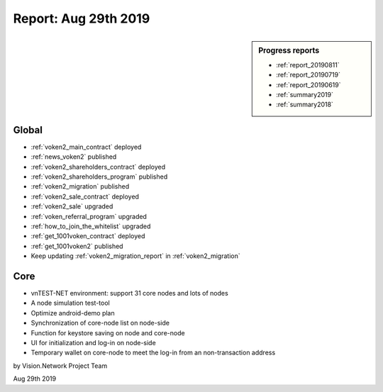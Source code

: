 .. _report_20190829:

Report: Aug 29th 2019
=====================

.. sidebar:: Progress reports

   - :ref:`report_20190811`
   - :ref:`report_20190719`
   - :ref:`report_20190619`
   - :ref:`summary2019`
   - :ref:`summary2018`


Global
------

- :ref:`voken2_main_contract` deployed
- :ref:`news_voken2` published
- :ref:`voken2_shareholders_contract` deployed
- :ref:`voken2_shareholders_program` published
- :ref:`voken2_migration` published
- :ref:`voken2_sale_contract` deployed
- :ref:`voken2_sale` upgraded
- :ref:`voken_referral_program` upgraded
- :ref:`how_to_join_the_whitelist` upgraded
- :ref:`get_1001voken_contract` deployed
- :ref:`get_1001voken2` published
- Keep updating :ref:`voken2_migration_report` in :ref:`voken2_migration`

.. ref:`how_to_query` published



Core
----

- vnTEST-NET environment: support 31 core nodes and lots of nodes
- A node simulation test-tool
- Optimize android-demo plan
- Synchronization of core-node list on node-side
- Function for keystore saving on node and core-node
- UI for initialization and log-in on node-side
- Temporary wallet on core-node to meet the log-in from an non-transaction address


by Vision.Network Project Team

Aug 29th 2019
